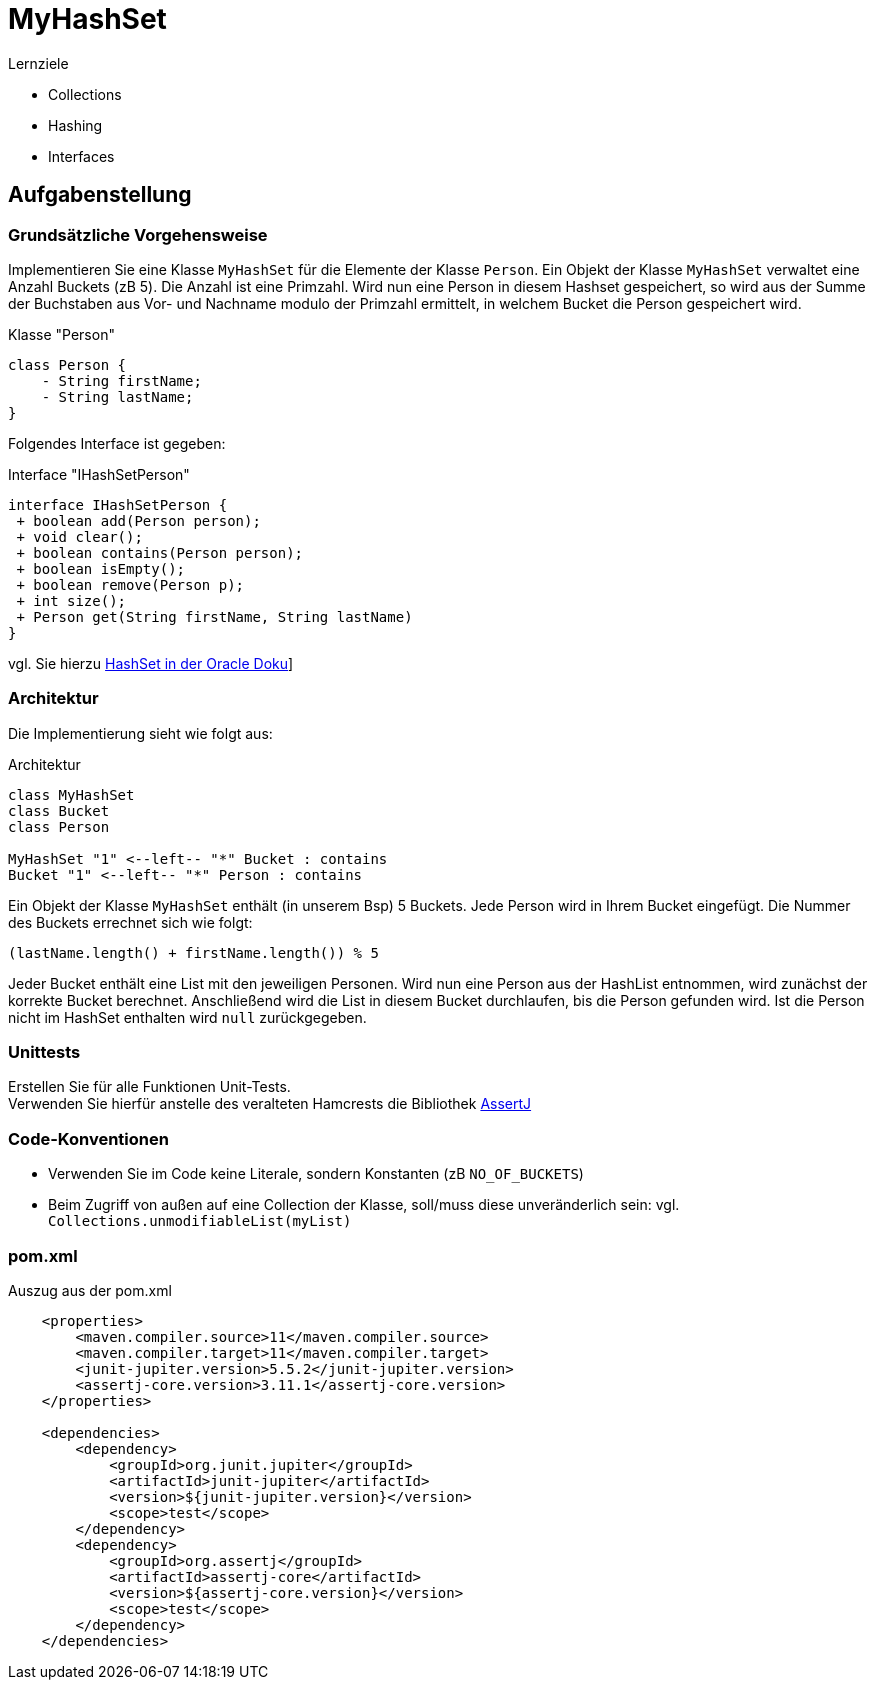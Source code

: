 # MyHashSet

.Lernziele
* Collections
* Hashing
* Interfaces

## Aufgabenstellung

### Grundsätzliche Vorgehensweise

Implementieren Sie eine Klasse `MyHashSet` für die Elemente der Klasse `Person`.
Ein Objekt der Klasse `MyHashSet` verwaltet eine Anzahl Buckets (zB 5).
Die Anzahl ist eine Primzahl.
Wird nun eine Person in diesem Hashset gespeichert, so wird aus der Summe der Buchstaben aus Vor- und Nachname modulo der Primzahl ermittelt, in welchem Bucket die Person gespeichert wird.

.Klasse "Person"
[plantuml,"instructions"]
....
class Person {
    - String firstName;
    - String lastName;
}
....

Folgendes Interface ist gegeben:

.Interface "IHashSetPerson"
[plantuml,interface/IHashSetPerson]
....
interface IHashSetPerson {
 + boolean add(Person person);
 + void clear();
 + boolean contains(Person person);
 + boolean isEmpty();
 + boolean remove(Person p);
 + int size();
 + Person get(String firstName, String lastName)
}
....

vgl.
Sie hierzu link:https://docs.oracle.com/en/java/javase/11/docs/api/java.base/java/util/HashSet.html#method.summary[HashSet in der Oracle Doku, _window=blank]]

### Architektur

Die Implementierung sieht wie folgt aus:

.Architektur
[plantuml,architecture]
....
class MyHashSet
class Bucket
class Person

MyHashSet "1" <--left-- "*" Bucket : contains
Bucket "1" <--left-- "*" Person : contains
....

Ein Objekt der Klasse `MyHashSet` enthält (in unserem Bsp) 5 Buckets.
Jede Person wird in Ihrem Bucket eingefügt.
Die Nummer des Buckets errechnet sich wie folgt:

[source,java]
----
(lastName.length() + firstName.length()) % 5
----

Jeder Bucket enthält eine List mit den jeweiligen Personen.
Wird nun eine Person aus der HashList entnommen, wird zunächst der korrekte Bucket berechnet.
Anschließend wird die List in diesem Bucket durchlaufen, bis die Person gefunden wird.
Ist die Person nicht im HashSet enthalten wird `null` zurückgegeben.

### Unittests

Erstellen Sie für alle Funktionen Unit-Tests. +
Verwenden Sie hierfür anstelle des veralteten Hamcrests die Bibliothek link:https://joel-costigliola.github.io/assertj/assertj-core-quick-start.html[AssertJ,window=_blank]

### Code-Konventionen

* Verwenden Sie im Code keine Literale, sondern Konstanten (zB `NO_OF_BUCKETS`)
* Beim Zugriff von außen auf eine Collection der Klasse, soll/muss diese unveränderlich sein:
vgl. `Collections.unmodifiableList(myList)`

### pom.xml

.Auszug aus der pom.xml
[source,xml]
----
    <properties>
        <maven.compiler.source>11</maven.compiler.source>
        <maven.compiler.target>11</maven.compiler.target>
        <junit-jupiter.version>5.5.2</junit-jupiter.version>
        <assertj-core.version>3.11.1</assertj-core.version>
    </properties>

    <dependencies>
        <dependency>
            <groupId>org.junit.jupiter</groupId>
            <artifactId>junit-jupiter</artifactId>
            <version>${junit-jupiter.version}</version>
            <scope>test</scope>
        </dependency>
        <dependency>
            <groupId>org.assertj</groupId>
            <artifactId>assertj-core</artifactId>
            <version>${assertj-core.version}</version>
            <scope>test</scope>
        </dependency>
    </dependencies>

----